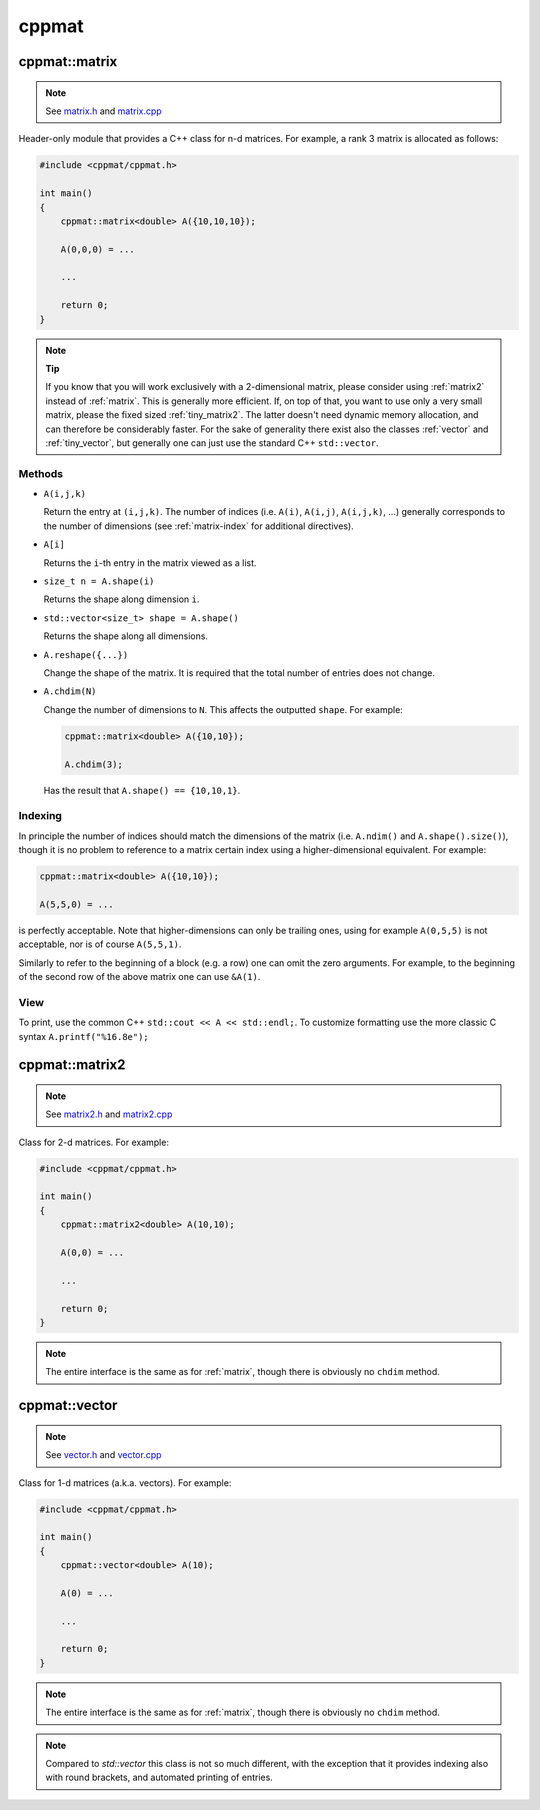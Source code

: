 
.. _cppmat:

******
cppmat
******

.. _matrix:

cppmat::matrix
==============

.. note::

  See `matrix.h <https://github.com/tdegeus/cppmat/blob/master/src/cppmat/matrix.h>`_ and `matrix.cpp <https://github.com/tdegeus/cppmat/blob/master/src/cppmat/matrix.cpp>`_

Header-only module that provides a C++ class for n-d matrices. For example, a rank 3 matrix is allocated as follows:

.. code-block:: cpp

  #include <cppmat/cppmat.h>

  int main()
  {
      cppmat::matrix<double> A({10,10,10});

      A(0,0,0) = ...

      ...

      return 0;
  }

.. note:: **Tip**

  If you know that you will work exclusively with a 2-dimensional matrix, please consider using :ref:`matrix2` instead of :ref:`matrix`. This is generally more efficient. If, on top of that, you want to use only a very small matrix, please the fixed sized :ref:`tiny_matrix2`. The latter doesn't need dynamic memory allocation, and can therefore be considerably faster. For the sake of generality there exist also the classes :ref:`vector` and :ref:`tiny_vector`, but generally one can just use the standard C++ ``std::vector``.

Methods
-------

*   ``A(i,j,k)``

    Return the entry at ``(i,j,k)``. The number of indices (i.e. ``A(i)``, ``A(i,j)``, ``A(i,j,k)``, ...) generally corresponds to the number of dimensions (see :ref:`matrix-index` for additional directives).

*   ``A[i]``

    Returns the ``i``-th entry in the matrix viewed as a list.

*   ``size_t n = A.shape(i)``

    Returns the shape along dimension ``i``.

*   ``std::vector<size_t> shape = A.shape()``

    Returns the shape along all dimensions.

*   ``A.reshape({...})``

    Change the shape of the matrix. It is required that the total number of entries does not change.

*   ``A.chdim(N)``

    Change the number of dimensions to ``N``. This affects the outputted ``shape``. For example:

    .. code-block:: cpp

      cppmat::matrix<double> A({10,10});

      A.chdim(3);

    Has the result that ``A.shape() == {10,10,1}``.

.. _matrix-index:

Indexing
--------

In principle the number of indices should match the dimensions of the matrix (i.e. ``A.ndim()`` and ``A.shape().size()``), though it is no problem to reference to a matrix certain index using a higher-dimensional equivalent. For example:

.. code-block:: cpp

  cppmat::matrix<double> A({10,10});

  A(5,5,0) = ...

is perfectly acceptable. Note that higher-dimensions can only be trailing ones, using for example ``A(0,5,5)`` is not acceptable, nor is of course ``A(5,5,1)``.

Similarly to refer to the beginning of a block (e.g. a row) one can omit the zero arguments. For example, to the beginning of the second row of the above matrix one can use ``&A(1)``.

View
----

To print, use the common C++ ``std::cout << A << std::endl;``. To customize formatting use the more classic C syntax ``A.printf("%16.8e");``

.. _matrix2:

cppmat::matrix2
===============

.. note::

  See `matrix2.h <https://github.com/tdegeus/cppmat/blob/master/src/cppmat/matrix2.h>`_ and `matrix2.cpp <https://github.com/tdegeus/cppmat/blob/master/src/cppmat/matrix2.cpp>`_

Class for 2-d matrices. For example:

.. code-block:: cpp

  #include <cppmat/cppmat.h>

  int main()
  {
      cppmat::matrix2<double> A(10,10);

      A(0,0) = ...

      ...

      return 0;
  }

.. note::

  The entire interface is the same as for :ref:`matrix`, though there is obviously no ``chdim`` method.

.. _vector:

cppmat::vector
==============

.. note::

  See `vector.h <https://github.com/tdegeus/cppmat/blob/master/src/cppmat/vector.h>`_ and `vector.cpp <https://github.com/tdegeus/cppmat/blob/master/src/cppmat/vector.cpp>`_

Class for 1-d matrices (a.k.a. vectors). For example:

.. code-block:: cpp

  #include <cppmat/cppmat.h>

  int main()
  {
      cppmat::vector<double> A(10);

      A(0) = ...

      ...

      return 0;
  }

.. note::

  The entire interface is the same as for :ref:`matrix`, though there is obviously no ``chdim`` method.

.. note::

  Compared to `std::vector` this class is not so much different, with the exception that it provides indexing also with round brackets, and automated printing of entries.

